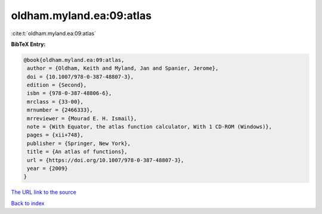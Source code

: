 oldham.myland.ea:09:atlas
=========================

:cite:t:`oldham.myland.ea:09:atlas`

**BibTeX Entry:**

.. code-block:: bibtex

   @book{oldham.myland.ea:09:atlas,
    author = {Oldham, Keith and Myland, Jan and Spanier, Jerome},
    doi = {10.1007/978-0-387-48807-3},
    edition = {Second},
    isbn = {978-0-387-48806-6},
    mrclass = {33-00},
    mrnumber = {2466333},
    mrreviewer = {Mourad E. H. Ismail},
    note = {With Equator, the atlas function calculator, With 1 CD-ROM (Windows)},
    pages = {xii+748},
    publisher = {Springer, New York},
    title = {An atlas of functions},
    url = {https://doi.org/10.1007/978-0-387-48807-3},
    year = {2009}
   }
`The URL link to the source <ttps://doi.org/10.1007/978-0-387-48807-3}>`_


`Back to index <../By-Cite-Keys.html>`_
